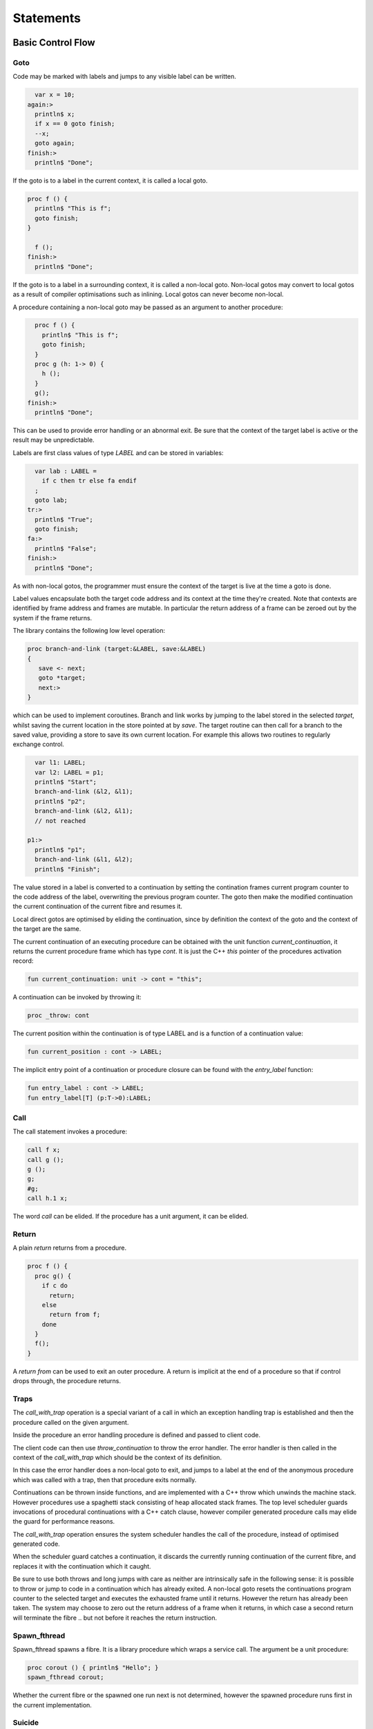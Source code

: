 Statements
==========

Basic Control Flow
++++++++++++++++++

Goto
----

Code may be marked with labels and jumps to any visible label
can be written.

.. code-block:: felix

    var x = 10;
  again:>
    println$ x;
    if x == 0 goto finish;
    --x;
    goto again;
  finish:>
    println$ "Done";

If the goto is to a label in the current context, it is called
a local goto. 

.. code-block:: felix

  proc f () {
    println$ "This is f";
    goto finish;
  }

    f ();
  finish:>
    println$ "Done";

If the goto is to a label in a surrounding context, it is called
a non-local goto. Non-local gotos may convert to local gotos as
a result of compiler optimisations such as inlining. Local gotos
can never become non-local.

A procedure containing a non-local goto may be passed as an argument
to another procedure:

.. code-block:: felix

    proc f () {
      println$ "This is f";
      goto finish;
    }
    proc g (h: 1-> 0) {
      h ();
    }
    g();
  finish:>
    println$ "Done";

This can be used to provide error handling or an abnormal exit.
Be sure that the context of the target label is active or the
result may be unpredictable.

Labels are first class values of type `LABEL` and can be stored
in variables:

.. code-block:: felix

    var lab : LABEL = 
      if c then tr else fa endif
    ;
    goto lab;
  tr:>
    println$ "True";
    goto finish;
  fa:>
    println$ "False";
  finish:>
    println$ "Done";


As with non-local gotos, the programmer must ensure the context of the target
is live at the time a goto is done.

Label values encapsulate both the target code address and its context
at the time they're created. Note that contexts are identified by
frame address and frames are mutable. In particular the return address
of a frame can be zeroed out by the system if the frame returns.


The library contains the following low level operation:

.. code-block:: felix

  proc branch-and-link (target:&LABEL, save:&LABEL)
  {
     save <- next;
     goto *target;
     next:>
  }

which can be used to implement coroutines. Branch and link works
by jumping to the label stored in the selected `target`, 
whilst saving the current location in the store pointed at by `save`. 
The target routine can then call for a branch to the saved value, 
providing a store to save its own current location. For example
this allows two routines to regularly exchange control.

.. code-block:: felix

    var l1: LABEL;
    var l2: LABEL = p1;
    println$ "Start";
    branch-and-link (&l2, &l1);
    println$ "p2";
    branch-and-link (&l2, &l1);
    // not reached

  p1:>
    println$ "p1";
    branch-and-link (&l1, &l2); 
    println$ "Finish";


The value stored in a label is converted to a continuation by setting
the contination frames current program counter to the code address
of the label, overwriting the previous program counter. The goto then
make the modified continuation the current continuation of the
current fibre and resumes it.

Local direct gotos are optimised by eliding the continuation, since
by definition the context of the goto and the context of the target
are the same.

The current continuation of an executing procedure can be obtained with
the unit function `current_continuation`, it returns the current procedure
frame which has type `cont`. It is just the C++ `this` pointer of the
procedures activation record:

.. code-block:: felix

  fun current_continuation: unit -> cont = "this";

A continuation can be invoked by throwing it:

.. code-block:: felix

  proc _throw: cont

The current position within the continuation is of type LABEL and is
a function of a continuation value:

.. code-block:: felix

  fun current_position : cont -> LABEL;

The implicit entry point of a continuation or procedure closure 
can be found with the `entry_label` function:

.. code-block:: felix

  fun entry_label : cont -> LABEL;
  fun entry_label[T] (p:T->0):LABEL;


Call
----

The call statement invokes a procedure:

.. code-block:: felix

  call f x;
  call g ();
  g ();
  g;
  #g;
  call h.1 x;


The word `call` can be elided. If the procedure has a unit
argument, it can be elided.


Return
------

A plain `return` returns from a procedure.

.. code-block:: felix

   proc f () {
     proc g() {
       if c do
         return;
       else
         return from f;
       done
     }
     f();
   }

A `return from` can be used to exit an outer procedure.
A return is implicit at the end of a procedure
so that if control drops through, the procedure returns.

Traps
-----

The `call_with_trap` operation is a special variant of a call
in which an exception handling trap is established and then
the procedure called on the given argument.

Inside the procedure an error handling procedure is defined
and passed to client code.

The client code can then use `throw_continuation` to throw the
error handler. The error handler is then called in the
context of the `call_with_trap` which should be the context
of its definition.

.. code-block:: felix
  call_with_trap {
    proc ehandler() {
      eprintln("BATCH MODE ERROR HANDLER");
      result = 1;
      goto err;
     }
     result = runit(ehandler);
   err:>
  };
  proc runit (ehandler: 1->0) {
    throw_continuation ehandler;
  }

In this case the error handler does a non-local goto
to exit, and jumps to a label at the end of the 
anonymous procedure which was called with a trap,
then that procedure exits normally.

Continuations can  be thrown inside functions, and are implemented
with a C++ throw which unwinds the machine stack. However procedures
use a spaghetti stack consisting of heap allocated stack frames.
The top level scheduler guards invocations of procedural continuations
with a C++ catch clause, however compiler generated procedure calls
may elide the guard for performance reasons.

The `call_with_trap` operation ensures the system scheduler handles the
call of the procedure, instead of optimised generated code. 

When the scheduler guard catches a continuation, it discards the currently
running continuation of the current fibre, and replaces it with the
continuation which it caught.

Be sure to use both throws and long jumps with care as neither
are intrinsically safe in the following sense: it is possible to
throw or jump to code in a continuation which has already exited.
A non-local goto resets the continuations program counter to the selected
target and executes the exhausted frame until it returns. 
However the return has already been taken. The system may choose
to zero out the return address of a frame when it returns,
in which case a second return will terminate the fibre .. but not
before it reaches the return instruction.



Spawn_fthread
-------------

Spawn_fthread spawns a fibre. It is a library procedure
which wraps a service call. The argument be a unit procedure:

.. code-block:: felix

   proc corout () { println$ "Hello"; }
   spawn_fthread corout;

Whether the current fibre or the spawned one run
next is not determined, however the spawned procedure
runs first in the current implementation.

Suicide
-------

The `suicide` routine terminates a fibre. It takes a
unit argument and does not return control.

Spawn_pthread
-------------

Spawn_pthread spawns a detached pre-emptive thread. It is a library
procedure which wraps a service call. The argument
must be a unit procedure. pthreads cannot be joined.

Exit
----

The `exit` routine terminates the current process. 
It takes an integer argument and returns it to the
operating system.

Abort
-----

The abort routine terminates the current process
with prejudice. It takes no argument. A message is
printed before the process is terminated.


Assignments
+++++++++++

Conditionals
++++++++++++


Loops
+++++



